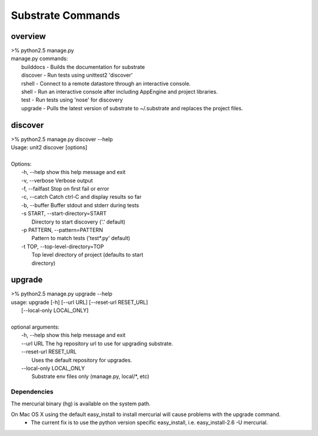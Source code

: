 Substrate Commands
==================


--------
overview
--------
|   >% python2.5 manage.py 
|   manage.py commands: 
|      builddocs -  Builds the documentation for substrate 
|      discover  -  Run tests using unittest2 'discover' 
|      rshell    -  Connect to a remote datastore through an interactive console. 
|      shell     -  Run an interactive console after including AppEngine and project libraries. 
|      test      -  Run tests using 'nose' for discovery 
|      upgrade   -  Pulls the latest version of substrate to ~/.substrate and replaces the project files.


--------
discover
--------
|   >% python2.5 manage.py discover --help
|   Usage: unit2 discover [options]
|   
|   Options:
|     -h, --help            show this help message and exit
|     -v, --verbose         Verbose output
|     -f, --failfast        Stop on first fail or error
|     -c, --catch           Catch ctrl-C and display results so far
|     -b, --buffer          Buffer stdout and stderr during tests
|     -s START, --start-directory=START
|                           Directory to start discovery ('.' default)
|     -p PATTERN, --pattern=PATTERN
|                           Pattern to match tests ('test*.py' default)
|     -t TOP, --top-level-directory=TOP
|                           Top level directory of project (defaults to start
|                           directory)


---------
upgrade
---------
|   >% python2.5 manage.py upgrade --help 
|   usage: upgrade [-h] [--url URL] [--reset-url RESET_URL]
|                  [--local-only LOCAL_ONLY]
|   
|   optional arguments:
|     -h, --help            show this help message and exit
|     --url URL             The hg repository url to use for upgrading substrate.
|     --reset-url RESET_URL
|                           Uses the default repository for upgrades.
|     --local-only LOCAL_ONLY
|                           Substrate env files only (manage.py, local/\*, etc)

^^^^^^^^^^^^
Dependencies
^^^^^^^^^^^^

The mercurial binary (hg) is available on the system path.

On Mac OS X using the default easy_install to install mercurial will cause problems with the upgrade command.
 * The current fix is to use the python version specific easy_install, i.e. easy_install-2.6 -U mercurial.

